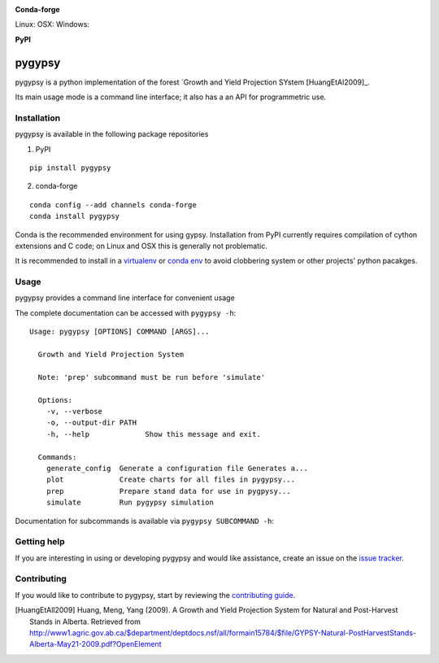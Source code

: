 |Codeship Status for tesera/gypsy| |Coverage Status| |Documentation
Status| |PyPI License|

**Conda-forge**

|Anaconda-Server Version| |Anaconda-Server Downloads| Linux: |Circle CI| OSX:
|TravisCI| Windows: |AppVeyor|

**PyPI**

|PyPI version| |PyPI Downloads| |PyPI Python Versions| |PyPI Format|

pygypsy
=======

pygypsy is a python implementation of the forest `Growth and Yield Projection
SYstem [HuangEtAl2009]_.

Its main usage mode is a command line interface; it also has a an API for
programmetric use.

Installation
------------

pygypsy is available in the following package repositories

1. PyPI

::

    pip install pygypsy

2. conda-forge

::

    conda config --add channels conda-forge
    conda install pygypsy

Conda is the recommended environment for using gypsy. Installation from
PyPI currently requires compilation of cython extensions and C code; on
Linux and OSX this is generally not problematic.

It is recommended to install in a
`virtualenv <https://virtualenv.pypa.io/en/stable/userguide/>`__ or
`conda env <http://conda.pydata.org/docs/using/envs.html>`__ to avoid
clobbering system or other projects' python pacakges.

Usage
-----

pygypsy provides a command line interface for convenient usage

The complete documentation can be accessed with ``pygypsy -h``:

::

    Usage: pygypsy [OPTIONS] COMMAND [ARGS]...

      Growth and Yield Projection System

      Note: 'prep' subcommand must be run before 'simulate'

      Options:
        -v, --verbose
        -o, --output-dir PATH
        -h, --help             Show this message and exit.

      Commands:
        generate_config  Generate a configuration file Generates a...
        plot             Create charts for all files in pygypsy...
        prep             Prepare stand data for use in pygpysy...
        simulate         Run pygypsy simulation

Documentation for subcommands is available via
``pygypsy SUBCOMMAND -h``:

Getting help
------------

If you are interesting in using or developing pygypsy and would like
assistance, create an issue on the `issue
tracker <https://github.com/tesera/pygypsy/issues>`__.

Contributing
------------

If you would like to contribute to pygypsy, start by reviewing the `contributing guide <https://github.com/tesera/pygypsy/blob/dev/docs/source/contributing.rst>`__.

.. |Codeship Status for tesera/gypsy| image:: https://app.codeship.com/projects/79989040-748f-0134-c8fb-56e5180c42b3/status?branch=dev
   :target: https://app.codeship.com/projects/179242
.. |Coverage Status| image:: https://coveralls.io/repos/github/tesera/pygypsy/badge.svg?branch=dev
   :target: https://coveralls.io/github/tesera/pygypsy?branch=dev
.. |Documentation Status| image:: https://readthedocs.org/projects/pygypsy/badge/?version=latest
   :target: http://pygypsy.readthedocs.io/en/latest/?badge=latest
.. |PyPI License| image:: https://img.shields.io/pypi/l/pygypsy.svg
   :target: https://img.shields.io/pypi/l/pygypsy.svg
.. |Anaconda-Server Version| image:: https://anaconda.org/conda-forge/pygypsy/badges/version.svg
   :target: https://anaconda.org/conda-forge/pygypsy
.. |Anaconda-Server Downloads| image:: https://anaconda.org/conda-forge/pygypsy/badges/downloads.svg
   :target: https://anaconda.org/conda-forge/pygypsy
.. |Circle CI| image:: https://circleci.com/gh/conda-forge/pygypsy-feedstock.svg?style=shield
   :target: https://circleci.com/gh/conda-forge/pygypsy-feedstock
.. |TravisCI| image:: https://travis-ci.org/conda-forge/pygypsy-feedstock.svg?branch=master
   :target: https://travis-ci.org/conda-forge/pygypsy-feedstock
.. |AppVeyor| image:: https://ci.appveyor.com/api/projects/status/github/conda-forge/pygypsy-feedstock?svg=True
   :target: https://ci.appveyor.com/project/conda-forge/pygypsy-feedstock/branch/master
.. |PyPI Downloads| image:: https://img.shields.io/pypi/dm/pygypsy.svg
   :target: https://img.shields.io/pypi/dm/pygypsy.svg
.. |PyPI version| image:: https://badge.fury.io/py/pygypsy.svg
   :target: https://badge.fury.io/py/pygypsy
.. |PyPI Python Versions| image:: https://img.shields.io/pypi/pyversions/pygypsy.svg
   :target: https://img.shields.io/pypi/pyversions/pygypsy.svg
.. |PyPI Format| image:: https://img.shields.io/pypi/format/pygypsy.svg
   :target: https://img.shields.io/pypi/format/pygypsy.svg

.. [HuangEtAll2009] Huang, Meng, Yang (2009). A Growth and Yield Projection System for Natural and Post-Harvest Stands in Alberta. Retrieved from http://www1.agric.gov.ab.ca/$department/deptdocs.nsf/all/formain15784/$file/GYPSY-Natural-PostHarvestStands-Alberta-May21-2009.pdf?OpenElement
